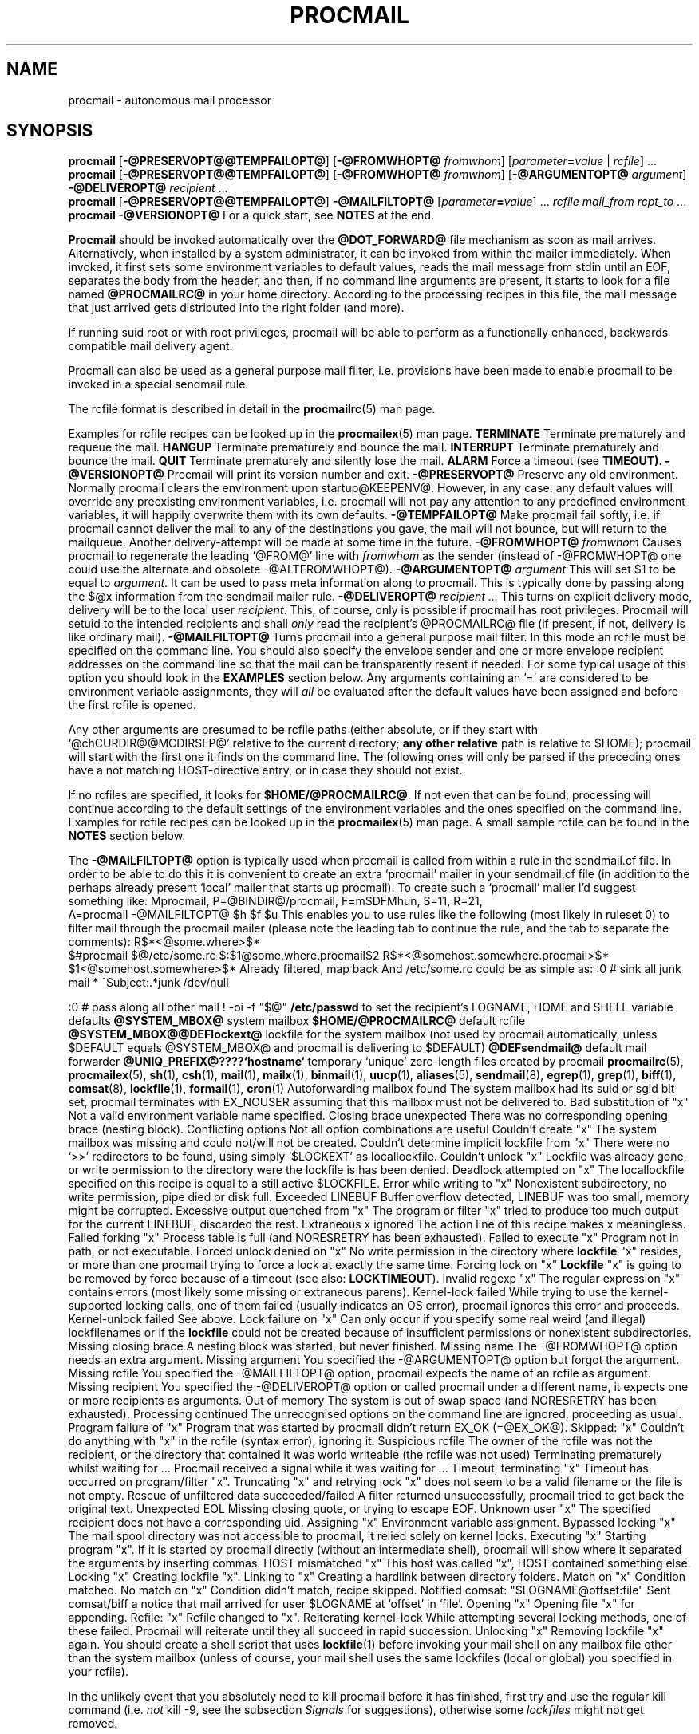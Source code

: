 .Id $Id: procmail.man,v 1.25 1993/07/21 18:59:38 berg Exp $
.TH PROCMAIL 1 \*(Dt BuGless
.na
.SH NAME
procmail \- autonomous mail processor
.SH SYNOPSIS
.B procmail
.RB [ \-@PRESERVOPT@@TEMPFAILOPT@ ]
.RB [ "\-@FROMWHOPT@ \fIfromwhom\fP" ]
.RI [ "parameter\fB=\fPvalue " | " rcfile" ]
\&.\|.\|.
.br
.B procmail
.RB [ \-@PRESERVOPT@@TEMPFAILOPT@ ]
.RB [ "\-@FROMWHOPT@ \fIfromwhom\fP" ]
.RB [ "\-@ARGUMENTOPT@ \fIargument\fP" ]
.B \-@DELIVEROPT@
.I recipient
\&.\|.\|.
.br
.B procmail
.RB [ \-@PRESERVOPT@@TEMPFAILOPT@ ]
.B \-@MAILFILTOPT@
.RI [ "parameter\fB=\fPvalue" ]
\&.\|.\|.
.I rcfile mail_from rcpt_to
\&.\|.\|.
.br
.B procmail
.B \-@VERSIONOPT@
.ad
.Sh DESCRIPTION
For a quick start, see
.B NOTES
at the end.
.PP
.B Procmail
should be invoked automatically over the
.B @DOT_FORWARD@
file mechanism as soon as mail arrives.  Alternatively, when installed by
a system administrator, it can be invoked from within the mailer immediately.
When invoked, it first sets some environment variables to default values,
reads the mail message from stdin until an EOF, separates the body from the
header, and then, if no command line arguments are present, it starts to look
for a file named
.B @PROCMAILRC@
in your home directory.  According to the processing recipes in this file,
the mail message that just arrived gets distributed into the right folder
(and more).
.PP
If running suid root or with root privileges, procmail will be able to
perform as a functionally enhanced, backwards compatible mail delivery agent.
.PP
Procmail can also be used as a general purpose mail filter, i.e. provisions
have been made to enable procmail to be invoked in a special sendmail rule.
.PP
The rcfile format is described in detail in the
.BR procmailrc (5)
man page.
.PP
Examples for rcfile recipes can be looked up in the
.BR procmailex (5)
man page.
.Ss Signals
.Tp 1.2i
.B TERMINATE
Terminate prematurely and requeue the mail.
.Tp
.B HANGUP
Terminate prematurely and bounce the mail.
.Tp
.B INTERRUPT
Terminate prematurely and bounce the mail.
.Tp
.B QUIT
Terminate prematurely and silently lose the mail.
.Tp
.B ALARM
Force a timeout (see
.BR TIMEOUT).
.Sh OPTIONS
.Tp 0.5i
.B \-@VERSIONOPT@
Procmail will print its version number and exit.
.Tp
.B \-@PRESERVOPT@
Preserve any old environment.  Normally procmail clears the environment
upon startup@KEEPENV@.  However, in any case: any default values will override
any preexisting environment variables, i.e. procmail will not pay any attention
to any predefined environment variables, it will happily overwrite them
with its own defaults.
.Tp
.B \-@TEMPFAILOPT@
Make procmail fail softly, i.e. if procmail cannot deliver the mail to
any of the destinations you gave, the mail will not bounce, but will return
to the mailqueue.  Another delivery-attempt will be made at some time in
the future.
.Tp
.I "\fB\-@FROMWHOPT@\fP fromwhom"
Causes procmail to regenerate the leading `@FROM@' line with
.I fromwhom
as the sender (instead of \-@FROMWHOPT@ one could use the alternate and
obsolete \-@ALTFROMWHOPT@).
.Tp
.I "\fB\-@ARGUMENTOPT@\fP argument"
This will set $1 to be equal to
.IR argument .
It can be used to pass meta information along to procmail.  This is
typically done by passing along the $@x information from the sendmail
mailer rule.
.Tp
.I "\fB\-@DELIVEROPT@\fP recipient .\|.\|."
This turns on explicit delivery mode, delivery will be to the local user
.IR recipient .
This, of course, only is possible if procmail has root privileges.
Procmail will setuid to the intended recipients and shall
.I only
read the recipient's @PROCMAILRC@ file (if present, if not, delivery is like
ordinary mail).
.Tp
.B \-@MAILFILTOPT@
Turns procmail into a general purpose mail filter.  In this mode an rcfile
must be specified on the command line.  You should also specify the
envelope sender and one or more envelope recipient addresses on the command
line so that the mail can be transparently resent if needed.
For some typical usage of this option you should look in the
.B EXAMPLES
section below.
.Sh ARGUMENTS
Any arguments containing an '=' are considered to be environment variable
assignments, they will
.I all
be evaluated after the default values have been
assigned and before the first rcfile is opened.
.PP
Any other arguments are presumed to be rcfile paths (either absolute,
or if they start with `@chCURDIR@@MCDIRSEP@' relative to the current
directory;
.B any other relative
path is relative to $HOME); procmail will start with the first one it finds
on the command line.  The following ones will only be parsed if the preceding
ones have a not matching HOST-directive entry, or in case they should not
exist.
.PP
If no rcfiles are specified, it looks for
.BR $HOME/@PROCMAILRC@ .
If not even that can be found, processing will continue according to
the default settings of the environment variables and the ones specified
on the command line.
.Sh EXAMPLES
Examples for rcfile recipes can be looked up in the
.BR procmailex (5)
man page.
A small sample rcfile can be found in the
.B NOTES
section below.
.PP
The
.B \-@MAILFILTOPT@
option is typically used when procmail is called from within a rule in the
sendmail.cf file.  In order to be able to do this it is convenient to create
an extra `procmail' mailer in your sendmail.cf file (in addition to the perhaps
already present `local' mailer that starts up procmail).  To create such a
`procmail' mailer I'd suggest something like:
.Sx 2
Mprocmail, P=@BINDIR@/procmail, F=mSDFMhun, S=11, R=21,
        A=procmail \-@MAILFILTOPT@ $h $f $u
.Ex
This enables you to use rules like the following (most likely in ruleset 0)
to filter mail through the procmail mailer (please note the leading tab
to continue the rule, and the tab to separate the comments):
.Sx 4
R$*<@some.where>$*
        $#procmail $@/etc/some.rc $:$1@some.where.procmail$2
R$*<@somehost.somewhere.procmail>$*
        $1<@somehost.somewhere>$*       Already filtered, map back
.Ex
And /etc/some.rc could be as simple as:
.Sx 6
:0                              # sink all junk mail
* ^Subject:.*junk
/dev/null

:0                              # pass along all other mail
! \-oi \-f "$@"
.Ex
.Sh FILES
.Tp 2.3i
.B /etc/passwd
to set the recipient's LOGNAME, HOME and SHELL variable defaults
.Tp
.B @SYSTEM_MBOX@
system mailbox
.Tp
.B $HOME/@PROCMAILRC@
default rcfile
.Tp
.B @SYSTEM_MBOX@@DEFlockext@
lockfile for the system mailbox (not used by procmail automatically, unless
$DEFAULT equals @SYSTEM_MBOX@ and procmail is delivering to $DEFAULT)
.Tp
.B @DEFsendmail@
default mail forwarder
.Tp
.B @UNIQ_PREFIX@????`hostname`
temporary `unique' zero-length files created by procmail
.Sh "SEE ALSO"
.na
.nh
.BR procmailrc (5),
.BR procmailex (5),
.BR sh (1),
.BR csh (1),
.BR mail (1),
.BR mailx (1),
.BR binmail (1),
.BR uucp (1),
.BR aliases (5),
.BR sendmail (8),
.BR egrep (1),
.BR grep (1),
.BR biff (1),
.BR comsat (8),
.BR lockfile (1),
.BR formail (1),
.BR cron (1)
.hy
.ad
.Sh DIAGNOSTICS
.Tp 2.3i
Autoforwarding mailbox found
The system mailbox had its suid or sgid bit set, procmail terminates with
EX_NOUSER assuming that this mailbox must not be delivered to.
.Tp
Bad substitution of "x"
Not a valid environment variable name specified.
.Tp
Closing brace unexpected
There was no corresponding opening brace (nesting block).
.Tp
Conflicting options
Not all option combinations are useful
.Tp
Couldn't create "x"
The system mailbox was missing and could not/will not be created.
.Tp
Couldn't determine implicit lockfile from "x"
There were no `>>' redirectors to be found, using simply `$LOCKEXT' as
locallockfile.
.Tp
Couldn't unlock "x"
Lockfile was already gone, or write permission to the directory were the
lockfile is has been denied.
.Tp
Deadlock attempted on "x"
The locallockfile specified on this recipe is equal to a still active
$LOCKFILE.
.Tp
Error while writing to "x"
Nonexistent subdirectory, no write permission, pipe died or disk full.
.Tp
Exceeded LINEBUF
Buffer overflow detected, LINEBUF was too small, memory might be corrupted.
.Tp
Excessive output quenched from "x"
The program or filter "x" tried to produce too much output for the current
LINEBUF, discarded the rest.
.Tp
Extraneous x ignored
The action line of this recipe makes x meaningless.
.Tp
Failed forking "x"
Process table is full (and NORESRETRY has been exhausted).
.Tp
Failed to execute "x"
Program not in path, or not executable.
.Tp
Forced unlock denied on "x"
No write permission in the directory where
.B lockfile
"x" resides, or more than one procmail trying to force a lock at exactly the
same time.
.Tp
Forcing lock on "x"
.B Lockfile
"x" is going to be removed by force because of a timeout (see also:
.BR LOCKTIMEOUT ).
.Tp
Invalid regexp "x"
The regular expression "x" contains errors (most likely some missing or
extraneous parens).
.Tp
Kernel-lock failed
While trying to use the kernel-supported locking calls, one of them failed
(usually indicates an OS error), procmail ignores this error and proceeds.
.Tp
Kernel-unlock failed
See above.
.Tp
Lock failure on "x"
Can only occur if you specify some real weird (and illegal) lockfilenames
or if the
.B lockfile
could not be created because of insufficient permissions or nonexistent
subdirectories.
.Tp
Missing closing brace
A nesting block was started, but never finished.
.Tp
Missing name
The \-@FROMWHOPT@ option needs an extra argument.
.Tp
Missing argument
You specified the \-@ARGUMENTOPT@ option but forgot the argument.
.Tp
Missing rcfile
You specified the \-@MAILFILTOPT@ option, procmail expects the name of an
rcfile as argument.
.Tp
Missing recipient
You specified the \-@DELIVEROPT@ option or called procmail under a different
name, it expects one or more recipients as arguments.
.Tp
Out of memory
The system is out of swap space (and NORESRETRY has been exhausted).
.Tp
Processing continued
The unrecognised options on the command line are ignored, proceeding as
usual.
.Tp
Program failure of "x"
Program that was started by procmail didn't return EX_OK (=@EX_OK@).
.Tp
Skipped: "x"
Couldn't do anything with "x" in the rcfile (syntax error), ignoring it.
.Tp
Suspicious rcfile
The owner of the rcfile was not the recipient, or the directory that contained
it was world writeable (the rcfile was not used)
.Tp
Terminating prematurely whilst waiting for .\|.\|.
Procmail received a signal while it was waiting for .\|.\|.
.Tp
Timeout, terminating "x"
Timeout has occurred on program/filter "x".
.Tp
Truncating "x" and retrying lock
"x" does not seem to be a valid filename or the file is not empty.
.Tp
Rescue of unfiltered data succeeded/failed
A filter returned unsuccessfully, procmail tried to get back the original text.
.Tp
Unexpected EOL
Missing closing quote, or trying to escape EOF.
.Tp
Unknown user "x"
The specified recipient does not have a corresponding uid.
.Sh "EXTENDED DIAGNOSTICS"
.Tp 2.3i
Assigning "x"
Environment variable assignment.
.Tp
Bypassed locking "x"
The mail spool directory was not accessible to procmail, it relied solely
on kernel locks.
.Tp
Executing "x"
Starting program "x".  If it is started by procmail directly (without an
intermediate shell), procmail will show where it separated the arguments
by inserting commas.
.Tp
HOST mismatched "x"
This host was called "x", HOST contained something else.
.Tp
Locking "x"
Creating lockfile "x".
.Tp
Linking to "x"
Creating a hardlink between directory folders.
.Tp
Match on "x"
Condition matched.
.Tp
No match on "x"
Condition didn't match, recipe skipped.
.Tp
Notified comsat: "$LOGNAME@offset:file"
Sent comsat/biff a notice that mail arrived for user $LOGNAME at `offset'
in `file'.
.Tp
Opening "x"
Opening file "x" for appending.
.Tp
Rcfile: "x"
Rcfile changed to "x".
.Tp
Reiterating kernel-lock
While attempting several locking methods, one of these failed.  Procmail will
reiterate until they all succeed in rapid succession.
.Tp
Unlocking "x"
Removing lockfile "x" again.
.Sh WARNINGS
You should create a shell script that uses
.BR lockfile (1)
before invoking your mail shell on any mailbox file other than the system
mailbox (unless of course, your mail shell uses the same lockfiles (local
or global) you specified in your rcfile).
.PP
In the unlikely event that you absolutely need to kill procmail before it has
finished, first try and use the regular kill command (i.e.
.I not
kill -9, see the subsection
.I Signals
for suggestions), otherwise some
.I lockfiles
might not get removed.
.PP
Beware when using the
.B \-@TEMPFAILOPT@
option, if procmail repeatedly is unable to deliver the mail (e.g. due to
an incorrect rcfile), the system mailqueue could fill up.  This could
aggravate both the local postmaster and other users.
.Sh BUGS
After removing a lockfile by force, procmail waits $SUSPEND seconds before
creating a new lockfile so that another process that decides to remove the
stale lockfile will not remove the newly created lock by mistake.
.PP
Procmail uses the regular TERMINATE signal to terminate any runaway filter,
but it does not check if the filter responds to that signal and it only sends
it to the filter itself, not to any of the filter's children.
.Sh MISCELLANEOUS
When appending to regular mailfolders any lines in the body of the message that
look like postmarks are prepended with `@ESCAP@' (disarms bogus mailheaders).
The regular expression that is used to search for these postmarks is:
.Rs
`@FROM_EXPR@'
.Re
.PP
If the destination name used in explicit delivery mode is not in /etc/passwd,
procmail will proceed as if explicit delivery mode was not in effect.
If not in explicit delivery mode and
should the uid procmail is running under, have no corresponding /etc/passwd
entry, then HOME will default to @RootDir@, LOGNAME will default to #uid and
SHELL will default to @BinSh@.
.PP
When in explicit delivery mode, procmail will generate a leading `@FROM@'
line if none is present.  If one is already present@TRUSTED_IDS@ procmail will
leave it intact.
.PP
For security reasons procmail will only use an rcfile if it is owned by the
recipient or if the directory it is contained in, is not world writeable.
.PP
If @SYSTEM_MBOX@ is a bogus mailbox (i.e. does not belong to the recipient,
is unwriteable, is a symbolic link or is a hard link), procmail will upon
startup try to rename it into a file starting with `@BOGUSprefix@' and
ending in an inode-sequence-code.  If this turns out to be impossible,
.B ORGMAIL
will have
.I no
initial value, and hence will inhibit delivery without a proper rcfile.
.PP
When delivering to directories (or to MH folders) you
.B don't
need to use lockfiles to prevent several concurrently running procmail
programs from messing up.
.PP
Delivering to MH folders is slightly more time consuming than delivering
to normal directories or mailboxes, because procmail has to search for
the next available number (instead of having the filename immediately
available).
.PP
On general failure procmail will return EX_CANTCREAT, unless option
.B \-@TEMPFAILOPT@
is specified, in which case it will return EX_TEMPFAIL.
.PP
To make `egrepping' of headers more consistent, procmail concatenates all
continued header fields; but only internally.  When delivering the mail, line
breaks will appear as before.
.PP
If procmail is called under a different name than `procmail' (i.e. if it
is linked to another name and invoked as such), it comes up in explicit
delivery mode, and expects the recipients' names as command line arguments
(as if \-@DELIVEROPT@ had been specified).
.PP
Comsat/biff notifications are done using @COMSATprotocol@.  They are sent off
once when procmail generates the regular logfile entry.  The notification
messages have the following extended format (or as close as you can get when
final delivery was not to a file):
.Rs
$LOGNAME@offset_of_message_in_mailbox@COMSATxtrsep@absolute_path_to_mailbox
.Re
.PP
Whenever procmail itself opens a file to deliver to, it
@KERNEL_LOCKING@.
.PP
Procmail is NFS-resistant and eight-bit clean.
.br
.ne 11
.Sh NOTES
Calling up procmail with the \-@HELPOPT1@ or \-@HELPOPT2@ options will cause
it to display a command-line help and recipe flag quick-reference page.
.PP
@CF_procmail@
In this case your $HOME/@DOT_FORWARD@ (beware, it
.B has
to be world readable) file should contain the line below.  Be sure to include
the single and double quotes, and it
.I must
be an
.I absolute
path.  The `#YOUR_LOGIN_NAME' is not actually a parameter that is required by
procmail, in fact, it will be discarded by sh before procmail ever sees it;
it is however a necessary kludge against overoptimising sendmail programs:
.PP
.na
.nf
@FW_content@
.fi
.ad
.PP
Procmail can also be invoked to postprocess an already filled system
mailbox.  This can be useful if you don't want to or can't use a
$HOME/@DOT_FORWARD@ file (in which case the following script could
periodically be called from within
.BR cron (1),
or whenever you start reading mail):
.Rs
#!/bin/sh

if test -s $@SYSTEM_MBOX@
then
  umask 077
  lockfile \-l3600 $HOME/.newmail.lock
  lockfile \-l3600 \-ml
  cat @SYSTEM_MBOX@ >>$HOME/.newmail &&
   cat /dev/null >@SYSTEM_MBOX@
  lockfile \-mu
  formail \-@FM_SPLIT@ procmail <$HOME/.newmail &&
   rm \-f $HOME/.newmail
  rm \-f $HOME/.newmail.lock
fi
exit 0
.Re
.br
.ne 14
.Ss "A sample small @PROCMAILRC@:"
.na
.nf
PATH=/bin:/usr/bin:@BINDIR@
MAILDIR=$HOME/Mail      #you'd better make sure it exists
DEFAULT=$MAILDIR/mbox
LOGFILE=$MAILDIR/from
:0:
* ^From.*berg
from_me
:0
* ^Subject:.*Flame
/dev/null
.fi
.ad
